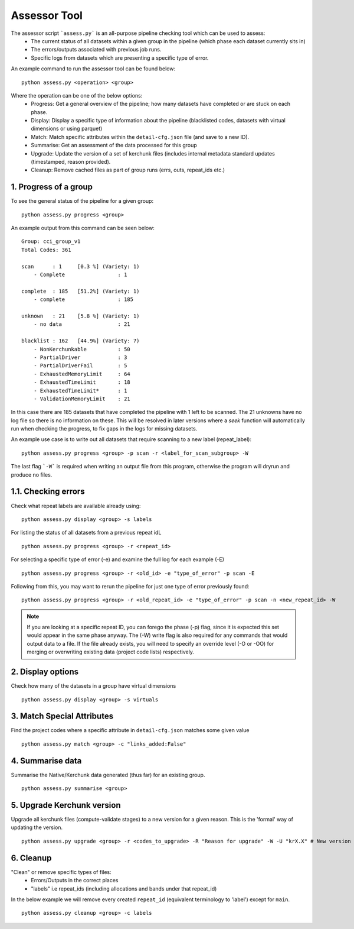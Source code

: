 Assessor Tool
=============

The assessor script ```assess.py``` is an all-purpose pipeline checking tool which can be used to assess:
 - The current status of all datasets within a given group in the pipeline (which phase each dataset currently sits in)
 - The errors/outputs associated with previous job runs.
 - Specific logs from datasets which are presenting a specific type of error.

An example command to run the assessor tool can be found below:
::
    
    python assess.py <operation> <group>

Where the operation can be one of the below options:
 - Progress: Get a general overview of the pipeline; how many datasets have completed or are stuck on each phase.
 - Display: Display a specific type of information about the pipeline (blacklisted codes, datasets with virtual dimensions or using parquet)
 - Match: Match specific attributes within the ``detail-cfg.json`` file (and save to a new ID).
 - Summarise: Get an assessment of the data processed for this group
 - Upgrade: Update the version of a set of kerchunk files (includes internal metadata standard updates (timestamped, reason provided).
 - Cleanup: Remove cached files as part of group runs (errs, outs, repeat_ids etc.)

1. Progress of a group
----------------------

To see the general status of the pipeline for a given group:
::

    python assess.py progress <group>

An example output from this command can be seen below:
::

    Group: cci_group_v1
    Total Codes: 361

    scan      : 1     [0.3 %] (Variety: 1)
        - Complete                 : 1

    complete  : 185   [51.2%] (Variety: 1)
        - complete                 : 185

    unknown   : 21    [5.8 %] (Variety: 1)
        - no data                  : 21

    blacklist : 162   [44.9%] (Variety: 7)
        - NonKerchunkable          : 50
        - PartialDriver            : 3
        - PartialDriverFail        : 5
        - ExhaustedMemoryLimit     : 64
        - ExhaustedTimeLimit       : 18
        - ExhaustedTimeLimit*      : 1
        - ValidationMemoryLimit    : 21

In this case there are 185 datasets that have completed the pipeline with 1 left to be scanned. The 21 unknowns have no log file so there is no information on these. This will be resolved in later versions where a `seek` function will automatically run when checking the progress, to fix gaps in the logs for missing datasets.


An example use case is to write out all datasets that require scanning to a new label (repeat_label):
::

    python assess.py progress <group> -p scan -r <label_for_scan_subgroup> -W


The last flag ```-W``` is required when writing an output file from this program, otherwise the program will dryrun and produce no files.

1.1. Checking errors
--------------------
Check what repeat labels are available already using:
::

    python assess.py display <group> -s labels

For listing the status of all datasets from a previous repeat idL
::

    python assess.py progress <group> -r <repeat_id>


For selecting a specific type of error (-e) and examine the full log for each example (-E)
::

    python assess.py progress <group> -r <old_id> -e "type_of_error" -p scan -E

Following from this, you may want to rerun the pipeline for just one type of error previously found:
::

    python assess.py progress <group> -r <old_repeat_id> -e "type_of_error" -p scan -n <new_repeat_id> -W

.. Note::

    If you are looking at a specific repeat ID, you can forego the phase (-p) flag, since it is expected this set would appear in the same phase anyway.
    The (-W) write flag is also required for any commands that would output data to a file. If the file already exists, you will need to specify an override
    level (-O or -OO) for merging or overwriting existing data (project code lists) respectively.

2. Display options
--------------------------

Check how many of the datasets in a group have virtual dimensions
::

    python assess.py display <group> -s virtuals

3. Match Special Attributes
---------------------------

Find the project codes where a specific attribute in ``detail-cfg.json`` matches some given value
::

    python assess.py match <group> -c "links_added:False"

4. Summarise data
-----------------

Summarise the Native/Kerchunk data generated (thus far) for an existing group.
::

    python assess.py summarise <group>

5. Upgrade Kerchunk version
---------------------------

Upgrade all kerchunk files (compute-validate stages) to a new version for a given reason. This is the 'formal' way of updating the version.
::

    python assess.py upgrade <group> -r <codes_to_upgrade> -R "Reason for upgrade" -W -U "krX.X" # New version id

6. Cleanup
----------

"Clean" or remove specific types of files:
 - Errors/Outputs in the correct places
 - "labels" i.e repeat_ids (including allocations and bands under that repeat_id)

In the below example we will remove every created ``repeat_id`` (equivalent terminology to 'label') except for ``main``.
::

    python assess.py cleanup <group> -c labels

